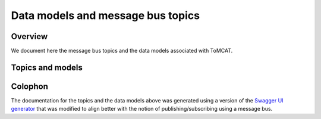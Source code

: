 Data models and message bus topics
==================================

Overview
--------
We document here the message bus topics and the data models associated with
ToMCAT.

Topics and models
-----------------

.. raw:: html
  :file: spec.html

Colophon
--------
The documentation for the topics and the data models above was generated using
a version of the `Swagger UI generator`_ that was
modified to align better with the notion of publishing/subscribing using a
message bus.

.. _Swagger UI generator: https://generator.swagger.io
